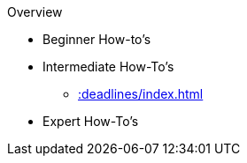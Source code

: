 Overview

* Beginner How-to's
+
--

--

* Intermediate How-To's
+
--
** xref::deadlines/index.adoc[]
--

* Expert How-To's
+
--
--